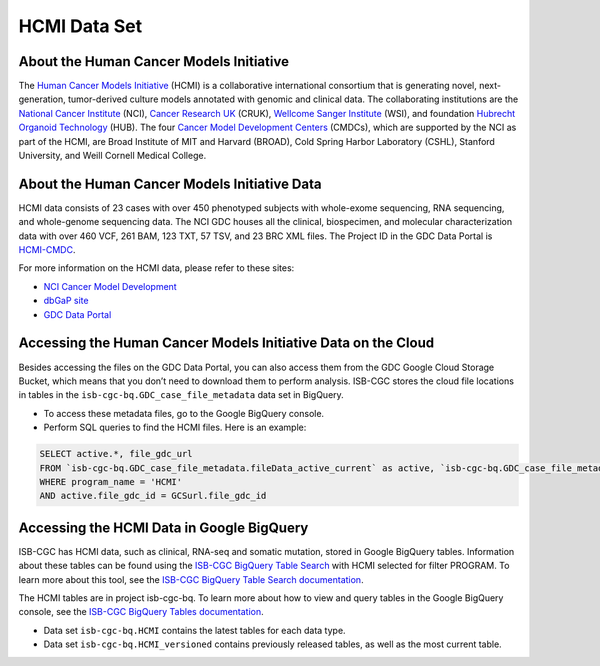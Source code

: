 *************
HCMI Data Set
*************

About the Human Cancer Models Initiative
----------------------------------------

The `Human Cancer Models Initiative <https://ocg.cancer.gov/programs/HCMI>`_ (HCMI) is a collaborative international consortium that is generating novel, next-generation, tumor-derived culture models annotated with genomic and clinical data. The collaborating institutions are the `National Cancer Institute <https://www.cancer.gov/>`_ (NCI), `Cancer Research UK <https://www.cancerresearchuk.org/funding-for-researchers/how-we-deliver-research/our-research-partnerships/human-cancer-models-initiative>`_ (CRUK), `Wellcome Sanger Institute <https://www.sanger.ac.uk/science/collaboration/human-cancer-model-initiative-hcmi>`_ (WSI), and foundation `Hubrecht Organoid Technology <https://hub4organoids.eu/>`_ (HUB). The four `Cancer Model Development Centers <https://ocg.cancer.gov/programs/hcmi/nci-cancer-model-development>`_ (CMDCs), which are supported by the NCI as part of the HCMI, are Broad Institute of MIT and Harvard (BROAD), Cold Spring Harbor Laboratory (CSHL), Stanford University, and Weill Cornell Medical College.

About the Human Cancer Models Initiative Data
----------------------------------------------

HCMI data consists of 23 cases with over 450 phenotyped subjects with whole-exome sequencing, RNA sequencing, and whole-genome sequencing data. The NCI GDC houses all the clinical, biospecimen, and molecular characterization data with over 460 VCF, 261 BAM, 123 TXT, 57 TSV, and 23 BRC XML files. The Project ID in the GDC Data Portal is `HCMI-CMDC <https://portal.gdc.cancer.gov/projects/HCMI-CMDC>`_.

For more information on the HCMI data, please refer to these sites:

- `NCI Cancer Model Development <https://ocg.cancer.gov/programs/hcmi/nci-cancer-model-development>`_
- `dbGaP site <https://www.ncbi.nlm.nih.gov/projects/gap/cgi-bin/study.cgi?study_id=phs001486.v2.p2>`_
- `GDC Data Portal <https://portal.gdc.cancer.gov/repository?facetTab=cases&filters=%7B%22op%22%3A%22and%22%2C%22content%22%3A%5B%7B%22op%22%3A%22in%22%2C%22content%22%3A%7B%22field%22%3A%22cases.project.program.name%22%2C%22value%22%3A%5B%22HCMI%22%5D%7D%7D%5D%7D&searchTableTab=files>`_

Accessing the Human Cancer Models Initiative Data on the Cloud
---------------------------------------------------------------

Besides accessing the files on the GDC Data Portal, you can also access them from the GDC Google Cloud Storage Bucket, which means that you don’t need to download them to perform analysis. ISB-CGC stores the cloud file locations in tables in the ``isb-cgc-bq.GDC_case_file_metadata`` data set in BigQuery.

- To access these metadata files, go to the Google BigQuery console.
- Perform SQL queries to find the HCMI files. Here is an example:

.. code-block:: sql

  SELECT active.*, file_gdc_url
  FROM `isb-cgc-bq.GDC_case_file_metadata.fileData_active_current` as active, `isb-cgc-bq.GDC_case_file_metadata.GDCfileID_to_GCSurl_current` as GCSurl
  WHERE program_name = 'HCMI'
  AND active.file_gdc_id = GCSurl.file_gdc_id

Accessing the HCMI Data in Google BigQuery
------------------------------------------------

ISB-CGC has HCMI data, such as clinical, RNA-seq and somatic mutation, stored in Google BigQuery tables. Information about these tables can be found using the `ISB-CGC BigQuery Table Search <https://isb-cgc.appspot.com/bq_meta_search/>`_ with HCMI selected for filter PROGRAM. To learn more about this tool, see the `ISB-CGC BigQuery Table Search documentation <../BigQueryTableSearchUI.html>`_.

The HCMI tables are in project isb-cgc-bq. To learn more about how to view and query tables in the Google BigQuery console, see the `ISB-CGC BigQuery Tables documentation <../BigQuery.html>`_.

- Data set ``isb-cgc-bq.HCMI`` contains the latest tables for each data type.
- Data set ``isb-cgc-bq.HCMI_versioned`` contains previously released tables, as well as the most current table.
